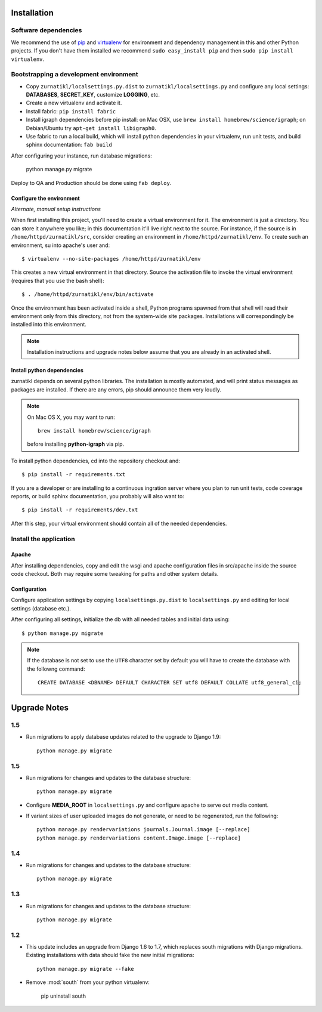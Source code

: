 .. _DEPLOYNOTES:

Installation
============

Software dependencies
---------------------

We recommend the use of `pip <http://pip.openplans.org/>`_ and `virtualenv
<http://virtualenv.openplans.org/>`_ for environment and dependency management
in this and other Python projects. If you don't have them installed we
recommend ``sudo easy_install pip`` and then ``sudo pip install virtualenv``.

Bootstrapping a development environment
---------------------------------------

* Copy ``zurnatikl/localsettings.py.dist`` to ``zurnatikl/localsettings.py``
  and configure any local settings: **DATABASES**,  **SECRET_KEY**,
  customize **LOGGING**, etc.
* Create a new virtualenv and activate it.
* Install fabric: ``pip install fabric``
* Install igraph dependencies before pip install: on Mac OSX, use
  ``brew install homebrew/science/igraph``; on Debian/Ubuntu try
  ``apt-get install libigraph0``.
* Use fabric to run a local build, which will install python dependencies in
  your virtualenv, run unit tests, and build sphinx documentation: ``fab build``

After configuring your instance, run database  migrations:

    python manage.py migrate

Deploy to QA and Production should be done using ``fab deploy``.

Configure the environment
~~~~~~~~~~~~~~~~~~~~~~~~~

*Alternate, manual setup instructions*

When first installing this project, you'll need to create a virtual environment
for it. The environment is just a directory. You can store it anywhere you
like; in this documentation it'll live right next to the source. For instance,
if the source is in ``/home/httpd/zurnatikl/src``, consider creating an
environment in ``/home/httpd/zurnatikl/env``. To create such an environment, su
into apache's user and::

  $ virtualenv --no-site-packages /home/httpd/zurnatikl/env

This creates a new virtual environment in that directory. Source the activation
file to invoke the virtual environment (requires that you use the bash shell)::

  $ . /home/httpd/zurnatikl/env/bin/activate

Once the environment has been activated inside a shell, Python programs
spawned from that shell will read their environment only from this
directory, not from the system-wide site packages. Installations will
correspondingly be installed into this environment.

.. Note::
  Installation instructions and upgrade notes below assume that
  you are already in an activated shell.

Install python dependencies
~~~~~~~~~~~~~~~~~~~~~~~~~~~

zurnatikl depends on several python libraries. The installation is mostly
automated, and will print status messages as packages are installed. If there
are any errors, pip should announce them very loudly.

.. Note::

  On Mac OS X, you may want to run::

   brew install homebrew/science/igraph

  before installing **python-igraph** via pip.


To install python dependencies, cd into the repository checkout and::

  $ pip install -r requirements.txt

If you are a developer or are installing to a continuous ingration server
where you plan to run unit tests, code coverage reports, or build sphinx
documentation, you probably will also want to::

  $ pip install -r requirements/dev.txt

After this step, your virtual environment should contain all of the
needed dependencies.

Install the application
-----------------------

Apache
~~~~~~

After installing dependencies, copy and edit the wsgi and apache
configuration files in src/apache inside the source code checkout. Both may
require some tweaking for paths and other system details.

Configuration
~~~~~~~~~~~~~

Configure application settings by copying ``localsettings.py.dist`` to
``localsettings.py`` and editing for local settings (database etc.).

After configuring all settings, initialize the db with all needed
tables and initial data using::

  $ python manage.py migrate

.. Note::
  If the database is not set to use the ``UTF8`` character set by default you will have to create the database
  with the followng command::

    CREATE DATABASE <DBNAME> DEFAULT CHARACTER SET utf8 DEFAULT COLLATE utf8_general_ci;


Upgrade Notes
=============

1.5
---

* Run migrations to apply database updates related to the upgrade to
  Django 1.9::

      python manage.py migrate

1.5
---

* Run migrations for changes and updates to the database structure::

      python manage.py migrate

* Configure **MEDIA_ROOT** in ``localsettings.py`` and configure
  apache to serve out media content.

* If variant sizes of user uploaded images do not generate, or need to
  be regenerated, run the following::

      python manage.py rendervariations journals.Journal.image [--replace]
      python manage.py rendervariations content.Image.image [--replace]

1.4
---

* Run migrations for changes and updates to the database structure::

      python manage.py migrate

1.3
---

* Run migrations for changes and updates to the database structure::

      python manage.py migrate

1.2
---

* This update includes an upgrade from Django 1.6 to 1.7, which replaces
  south migrations with Django migrations.  Existing installations with
  data should fake the new initial migrations::

      python manage.py migrate --fake

* Remove :mod:`south` from your python virtualenv:

      pip uninstall south

